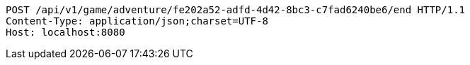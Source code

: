 [source,http,options="nowrap"]
----
POST /api/v1/game/adventure/fe202a52-adfd-4d42-8bc3-c7fad6240be6/end HTTP/1.1
Content-Type: application/json;charset=UTF-8
Host: localhost:8080

----